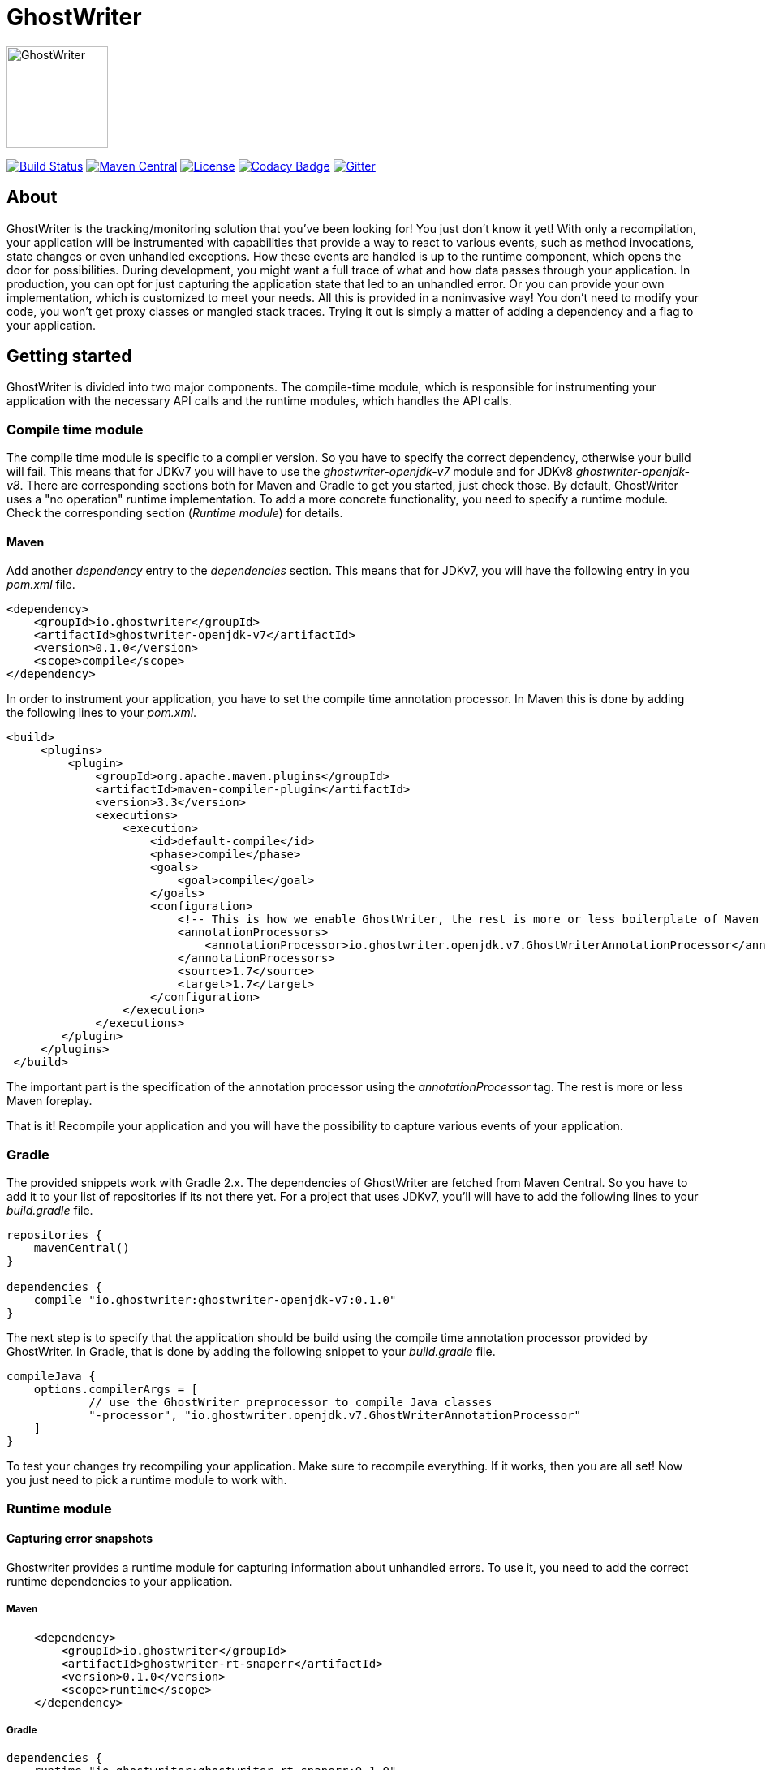 = GhostWriter

:version: 0.1.1

image::src/media/GhostWriterLogo.png[GhostWriter, 125, 125, align="left"]

image:https://gitlab.com/goodgrind/GhostWriter/badges/master/build.svg["Build Status", link="https://gitlab.com/goodgrind/GhostWriter/commits/master"]
image:https://maven-badges.herokuapp.com/maven-central/io.ghostwriter/ghostwriter-api-java/badge.svg["Maven Central", link="http://search.maven.org/#search%7Cga%7C1%7Cg%3A%22io.ghostwriter%22%20v%3A{version}"]
image:https://img.shields.io/badge/license-LGPLv2.1-blue.svg?style=flat["License", link="http://www.gnu.org/licenses/old-licenses/lgpl-2.1.html"]
image:https://api.codacy.com/project/badge/Grade/ced3cbe5b44d4f5bbae39140913a69a4["Codacy Badge", link="https://www.codacy.com/app/snorbi07/GhostWriter"]
image:https://badges.gitter.im/Join%20Chat.svg["Gitter",link="https://gitter.im/snorbi07/GhostWriter?utm_source=badge&utm_medium=badge&utm_campaign=pr-badge&utm_content=badge"]


== About
GhostWriter is the tracking/monitoring solution that you've been looking for! You just don't know it yet!
With only a recompilation, your application will be instrumented with capabilities that provide a way to react to various events,
such as method invocations, state changes or even unhandled exceptions.
How these events are handled is up to the runtime component, which opens the door for possibilities.
During development, you might want a full trace of what and how data passes through your application.
In production, you can opt for just capturing the application state that led to an unhandled error.
Or you can provide your own implementation, which is customized to meet your needs.
All this is provided in a noninvasive way! You don't need to modify your code, you won't get proxy classes or mangled stack traces.
Trying it out is simply a matter of adding a dependency and a flag to your application.

== Getting started

GhostWriter is divided into two major components. The compile-time module, which is responsible for instrumenting your application
with the necessary API calls and the runtime modules, which handles the API calls.

=== Compile time module ===

The compile time module is specific to a compiler version. So you have to specify the correct dependency, otherwise your build will fail.
This means that for JDKv7 you will have to use the _ghostwriter-openjdk-v7_ module and for JDKv8 _ghostwriter-openjdk-v8_.
There are corresponding sections both for Maven and Gradle to get you started, just check those.
By default, GhostWriter uses a "no operation" runtime implementation. To add a more concrete functionality, you need to specify a runtime module.
Check the corresponding section (_Runtime module_) for details.

==== Maven ====

Add another _dependency_ entry to the _dependencies_ section.
This means that for JDKv7, you will have the following entry in you _pom.xml_ file.

----
<dependency>
    <groupId>io.ghostwriter</groupId>
    <artifactId>ghostwriter-openjdk-v7</artifactId>
    <version>0.1.0</version>
    <scope>compile</scope>
</dependency>
----

In order to instrument your application, you have to set the compile time annotation processor.
In Maven this is done by adding the following lines to your _pom.xml_.

----
<build>
     <plugins>
         <plugin>
             <groupId>org.apache.maven.plugins</groupId>
             <artifactId>maven-compiler-plugin</artifactId>
             <version>3.3</version>
             <executions>
                 <execution>
                     <id>default-compile</id>
                     <phase>compile</phase>
                     <goals>
                         <goal>compile</goal>
                     </goals>
                     <configuration>
                         <!-- This is how we enable GhostWriter, the rest is more or less boilerplate of Maven -->
                         <annotationProcessors>
                             <annotationProcessor>io.ghostwriter.openjdk.v7.GhostWriterAnnotationProcessor</annotationProcessor>
                         </annotationProcessors>
                         <source>1.7</source>
                         <target>1.7</target>
                     </configuration>
                 </execution>
             </executions>
        </plugin>
     </plugins>
 </build>
----

The important part is the specification of the annotation processor using the _annotationProcessor_ tag.
The rest is more or less Maven foreplay.

That is it! Recompile your application and you will have the possibility to capture various events of your application.

=== Gradle ===

The provided snippets work with Gradle 2.x.
The dependencies of GhostWriter are fetched from Maven Central. So you have to add it to your list of repositories if its not there yet.
For a project that uses JDKv7, you'll will have to add the following lines to your _build.gradle_ file.

----
repositories {
    mavenCentral()
}

dependencies {
    compile "io.ghostwriter:ghostwriter-openjdk-v7:0.1.0"
}
----

The next step is to specify that the application should be build using the compile time annotation processor provided by GhostWriter.
In Gradle, that is done by adding the following snippet to your _build.gradle_ file.

----
compileJava {
    options.compilerArgs = [
            // use the GhostWriter preprocessor to compile Java classes
            "-processor", "io.ghostwriter.openjdk.v7.GhostWriterAnnotationProcessor"
    ]
}
----

To test your changes try recompiling your application. Make sure to recompile everything.
If it works, then you are all set! Now you just need to pick a runtime module to work with.

=== Runtime module ===

==== Capturing error snapshots ====

Ghostwriter provides a runtime module for capturing information about unhandled errors.
To use it, you need to add the correct runtime dependencies to your application.

===== Maven =====

----
    <dependency>
        <groupId>io.ghostwriter</groupId>
        <artifactId>ghostwriter-rt-snaperr</artifactId>
        <version>0.1.0</version>
        <scope>runtime</scope>
    </dependency>
----

===== Gradle =====

----
dependencies {
    runtime "io.ghostwriter:ghostwriter-rt-snaperr:0.1.0"
}
----

== Development

=== Continuous integration
The build of GhostWriter is considered stable if all tests pass and if GhostWriter can instrument(compile) itself.
To test the same locally, just execute the following Gradle tasks:

----
gradle assemble check bootstrap
----

